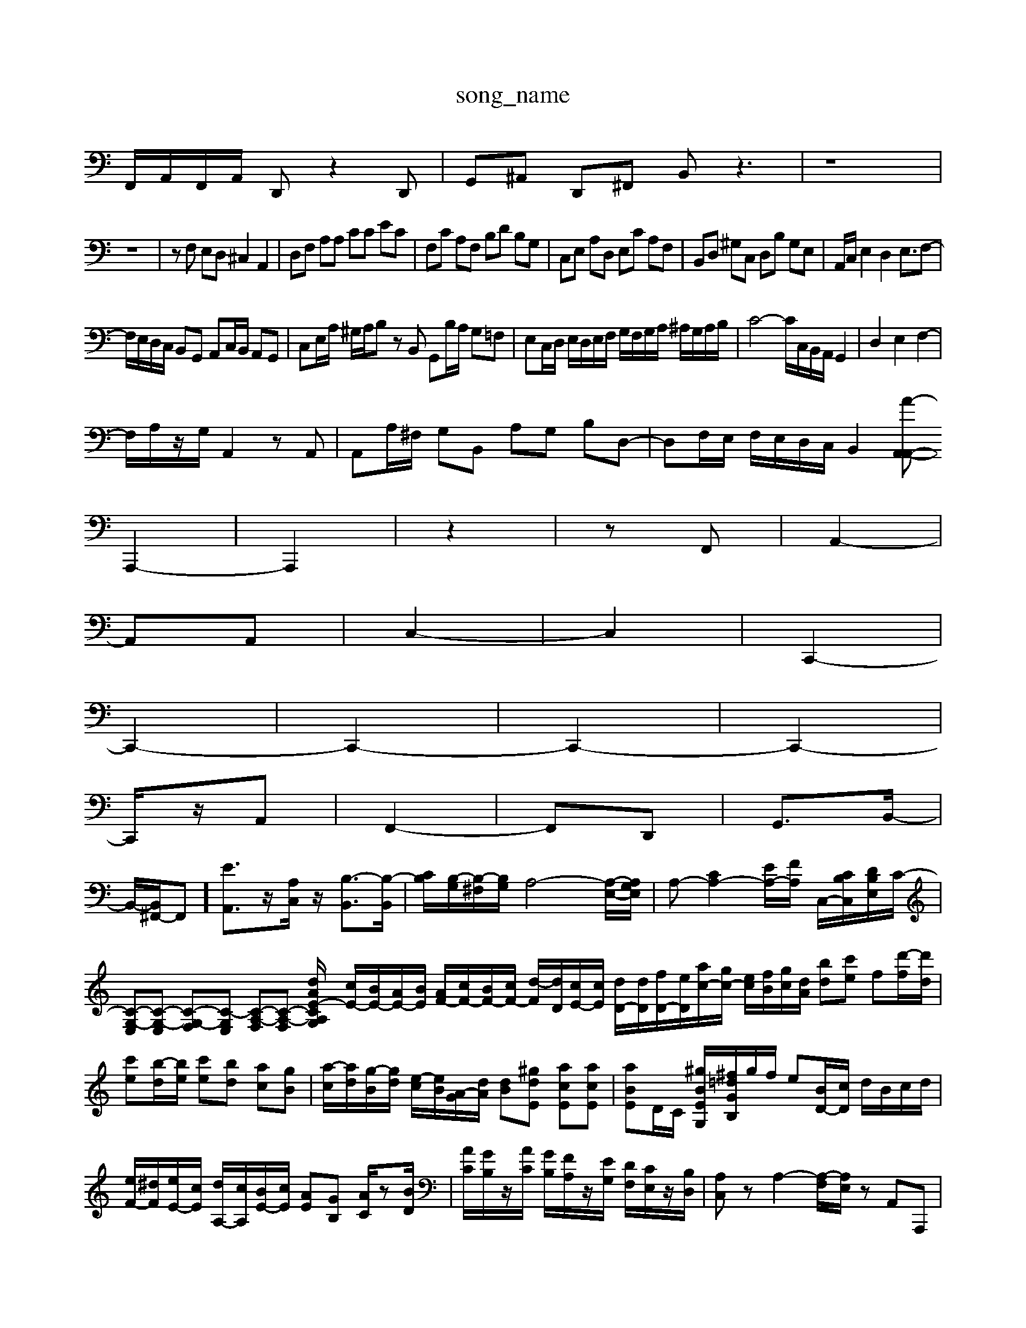 X: 1
T:song_name
K:C % /2E,/2 C,/2E,/2A,,/2C,/2| \
F,,/2A,,/2F,,/2A,,/2 D,,z2D,,| \
G,,^A,, D,,^F,, B,,z3| \
z8|
z8| \
zF, E,D, ^C,2 A,,2| \
D,F, A,A, CC EC| \
F,C A,F, B,D B,G,| \
C,E, A,D, E,C A,F,| \
B,,D, ^G,C, D,B, G,E,| \
A,,/2C,/2E,2D,2E,3/2F,-|
F,/2E,/2D,/2C,/2 B,,G,, A,,C,/2B,,/2 A,,G,,| \
C,E,/2A,/2 ^G,/2A,/2B, zB,, G,,B,/2A,/2 G,=F,| \
E,C,/2D,/2 E,/2D,/2E,/2F,/2 G,/2F,/2G,/2A,/2 ^A,/2G,/2A,/2B,/2| \
C4- C/2C,/2B,,/2A,,/2 G,,2| \
D,2 E,2 F,2-|
F,/2A,/2z/2G,/2 A,,2 zA,,| \
A,,A,/2^F,/2 G,B,, A,G, B,D,-| \
D,F,/2E,/2 F,/2E,/2D,/2C,/2 B,,2 [A-A,,-A,,-|
A,,,2-| \
A,,,2| \
z2| \
zF,,| \
A,,2-|
A,,A,,| \
C,2-| \
C,2| \
C,,2-|
C,,2-| \
C,,2-| \
C,,2-| \
C,,2-|
C,,/2z/2A,,| \
F,,2-| \
F,,D,,| \
G,,3/2B,,/2-|
B,,/2-[B,,^F,,-]/2F,,]/2[EA,,]3/2z/2[A,C,]/2z/2 [B,-B,,]3/2[B,-B,,]/2| \
[B,C]/2[B,-G,]/2[B,-^F,]/2[B,G,]/2 A,4-[A,-E,-]/2[A,G,E,]/2| \
A,-[CA,-]2[EA,-]/2[FA,]/2 C,/2-[CB,C,]/2[DB,E,]/2C/2-| \
[C-G,-E,][C-G,-E,] [C-G,-F,][C-G,E,] [C-A,-F,][C-A,-F,] [C-A,-G,[dAE-]/2 [cE-]/2[BE-]/2[AE-]/2[BE]/2 [AF-]/2[cF-]/2[BF-]/2[cF-]/2 [d-F]/2[dD]/2[cE-]/2[cE]/2 [dD-]/2[dD]/2[fD-]/2[eD]/2[ac-]/2[gc-]/2 [ec]/2[fB]/2[gc]/2[dA]/2 [bd][c'e] f[d'-f]/2[d'd]/2| \
[c'e][b-d]/2[be]/2 [c'e][bd] [ac][gB]| \
[a-c]/2[ad]/2[g-B]/2[gd]/2 [e-c]/2[eB]/2[A-G]/2[dA]/2 [dB][^gdE] [acE][acE]| \
[aBE]D/2C/2 [^gB-E-G,-]/2[^f=dGB,]/2g/2f/2 e[BD-]/2[cD]/2 d/2B/2c/2d/2| \
[eF-]/2[^dF]/2[eE-]/2[cE]/2 [dA,-]/2[cA,]/2[BE-]/2[cE]/2 [AE][GB,] [AC]/2z[BD]/2| \
[AC]/2[GB,]/2z/2[AC]/2 [GB,]/2[FA,]/2z/2[EG,]/2 [DF,]/2[CE,]/2z/2[B,D,]/2| \
[A,C,]z A,2- [A,-F,]/2[A,E,]/2z A,,A,,,| \
[D,A,,]F,, [B,,G,,]A,, [B,,G,,]A,, [B,-B,,][B,-A,,]| \
[B,B,,][D-G,,] [D-F,,][DD,]| \
[C-E,,][C-^F,,] [C-E,,][CE,,] =F,,[^G,,E,,] [A,,^F,,-][D,F,,-]| \
[^C,F,,-][E,F,,] [F,D,,-][A,D,,] [G,-B,,,][G,-C,,] [G,-B,,,][G,-C,,]| \
[G,-D,,][G,-E,,] [G,-F,,][G,G,,] [C,-A,,,][C,C,,] [C,-[f-c,]/2[f-B,]/2 [f-C]/2[fG,]/2[e-C]/2[e-G,]/2| \
[eG,-]/2[dG,]/2[cE-]/2[cE]/2 [BD-]/2[dD]/2[dG,-]/2[BG,]/2 [cG,-]/2[BG,]/2[AB,-]/2[fB,]/2| \
[eC-]C GF [e-G]/2[e-A]/2[e-^A]/2[e-G]/2 [e=A]/2[fF]/2[eG]/2[dF]/2| \
[c-E]/2[cD]/2C/2D/2 B-[B-D]/2[BC]/2 E/2-[AE-]/2[cE-]/2[BE-]/2| \
[c-E]/2[cD]/2[c-E]/2[c-F]/2 [c-G]/2[c-F]/2[cE-] [B-E][B-D] [BC-]/2C/2[cC-]/2[AC-]/2| \
[D-C]/2[D-B,]/2[D-A,]/2[DB,]/2 G,/2C/2F,/2E,/2 D,/2C,/2B,,/2A,,/2| \
^G,,/2A,,/2B,,/2C,/2 D,/2B,,/2A,,/2G,,/2 A,,/2G,,/2A,,/2^F,,/2|
^G,,/2E,,/2^F,,/2G,,/2 A,,/2G,,/2A,,/2B,,/2 C,/2D,/2E,/2C,/2 D,/2B,,/2A,,/2G,,/2| \
C,/2B,,/2C,/2D,/2 E,/2F,/2G,/2A,/2 ^A,/2G,/2=A,/2^A,/2|
A,/2G,/2F,/2G,/2 C2 C,/2D,/2E,/2F,/2| \
G,2 E,2 C,2| \
A,,2 B,,2 C,2| \
^D,2 B,,2 ^D,2|
E,2 A,,2 D,,2| \
F,2 A,2 D,2| \
F,2 B,,2 C,2| \
D,2 D,,2 z2|
D,2 B,,2 B,,2| \
C,2 ^G,,2 A,,2| \
D,2 F,,2 D,,2| \
G,,2 G,,2 G,,2|
A,,2 A,,2 A,,2| \
B,,2 C,2 D,2| \
fec]/2 g-[g-d] [g-c]/2[g-d]/2[g-c]/2[g-^Ac-E]/2[ge-A]/2[ec]/2 [fB-E-]/2[gdBE]/2[e-c-E-]/2[gedE]/2 [bge-]/2[fe]/2d/2c/2 [dA-]/2[eA]/2[dF-]/2[cF]/2| \
[BG-]/2[cG]/2[dG-]/2[eG]/2 [fB-][dB-]/2[dB]/2 [e-c][eB] [d-A][d-B]| \
[dG-]/2G/2-[gG-][fG]/2z/2 e-[e-G,][e^F,]| \
[gE,-][eE,] [cA,][AE,] [e^G